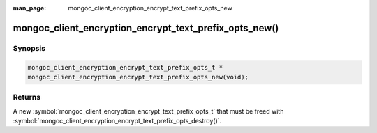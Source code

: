 :man_page: mongoc_client_encryption_encrypt_text_prefix_opts_new

mongoc_client_encryption_encrypt_text_prefix_opts_new()
=====================================

Synopsis
--------

.. code-block:: c

   mongoc_client_encryption_encrypt_text_prefix_opts_t *
   mongoc_client_encryption_encrypt_text_prefix_opts_new(void);

.. versionadded:: 2.2.0

Returns
-------

A new :symbol:`mongoc_client_encryption_encrypt_text_prefix_opts_t` that must be freed with :symbol:`mongoc_client_encryption_encrypt_text_prefix_opts_destroy()`.

.. seealso::
   | :symbol:`mongoc_client_encryption_encrypt_text_prefix_opts_destroy`
   | :symbol:`mongoc_client_encryption_encrypt_text_opts_set_prefix`
